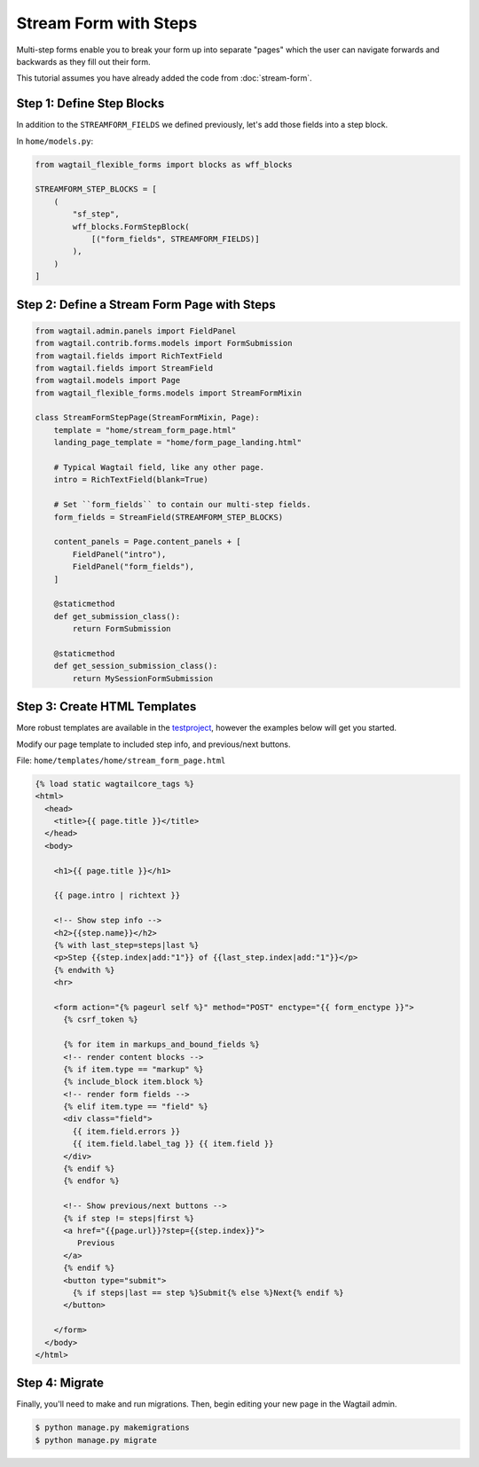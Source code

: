 Stream Form with Steps
======================

Multi-step forms enable you to break your form up into separate "pages" which the user can navigate forwards and backwards as they fill out their form.

This tutorial assumes you have already added the code from :doc:`stream-form`.


Step 1: Define Step Blocks
--------------------------

In addition to the ``STREAMFORM_FIELDS`` we defined previously, let's add those fields into a step block.

In ``home/models.py``:

.. code-block:: python

   from wagtail_flexible_forms import blocks as wff_blocks

   STREAMFORM_STEP_BLOCKS = [
       (
           "sf_step",
           wff_blocks.FormStepBlock(
               [("form_fields", STREAMFORM_FIELDS)]
           ),
       )
   ]


Step 2: Define a Stream Form Page with Steps
--------------------------------------------

.. code-block:: python

   from wagtail.admin.panels import FieldPanel
   from wagtail.contrib.forms.models import FormSubmission
   from wagtail.fields import RichTextField
   from wagtail.fields import StreamField
   from wagtail.models import Page
   from wagtail_flexible_forms.models import StreamFormMixin

   class StreamFormStepPage(StreamFormMixin, Page):
       template = "home/stream_form_page.html"
       landing_page_template = "home/form_page_landing.html"

       # Typical Wagtail field, like any other page.
       intro = RichTextField(blank=True)

       # Set ``form_fields`` to contain our multi-step fields.
       form_fields = StreamField(STREAMFORM_STEP_BLOCKS)

       content_panels = Page.content_panels + [
           FieldPanel("intro"),
           FieldPanel("form_fields"),
       ]

       @staticmethod
       def get_submission_class():
           return FormSubmission

       @staticmethod
       def get_session_submission_class():
           return MySessionFormSubmission


Step 3: Create HTML Templates
-----------------------------

More robust templates are available in the `testproject <https://github.com/coderedcorp/wagtail-flexible-forms/tree/main/testproject>`_, however the examples below will get you started.

Modify our page template to included step info, and previous/next buttons.

File: ``home/templates/home/stream_form_page.html``

.. code:: html+django

   {% load static wagtailcore_tags %}
   <html>
     <head>
       <title>{{ page.title }}</title>
     </head>
     <body>

       <h1>{{ page.title }}</h1>

       {{ page.intro | richtext }}

       <!-- Show step info -->
       <h2>{{step.name}}</h2>
       {% with last_step=steps|last %}
       <p>Step {{step.index|add:"1"}} of {{last_step.index|add:"1"}}</p>
       {% endwith %}
       <hr>

       <form action="{% pageurl self %}" method="POST" enctype="{{ form_enctype }}">
         {% csrf_token %}

         {% for item in markups_and_bound_fields %}
         <!-- render content blocks -->
         {% if item.type == "markup" %}
         {% include_block item.block %}
         <!-- render form fields -->
         {% elif item.type == "field" %}
         <div class="field">
           {{ item.field.errors }}
           {{ item.field.label_tag }} {{ item.field }}
         </div>
         {% endif %}
         {% endfor %}

         <!-- Show previous/next buttons -->
         {% if step != steps|first %}
         <a href="{{page.url}}?step={{step.index}}">
            Previous
         </a>
         {% endif %}
         <button type="submit">
           {% if steps|last == step %}Submit{% else %}Next{% endif %}
         </button>

       </form>
     </body>
   </html>


Step 4: Migrate
---------------

Finally, you'll need to make and run migrations. Then, begin editing your new page in the Wagtail admin.

.. code-block:: console

   $ python manage.py makemigrations
   $ python manage.py migrate
